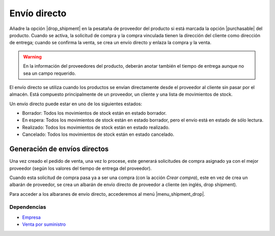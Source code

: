 =============
Envío directo
=============

Añadre la opción |drop_shipment| en la pesataña de proveedor del producto si está
marcada la opción |purchasable| del producto. Cuando se activa, la solicitud de
compra y la compra vinculada tienen la dirección del cliente como dirección de
entrega; cuando se confirma la venta, se crea un envío directo y enlaza la
compra y la venta.

.. |drop_shipment| field:: purchase.product_supplier/drop_shipment
.. |purchasable| field:: product.template/purchasable

.. warning:: En la información del proveedores del producto, deberán anotar
               también el tiempo de entrega aunque no sea un campo requerido.

El envío directo se utiliza cuando los productos se envían directamente desde
el proveedor al cliente sin pasar por el almacén. Está compuesto principalmente
de un proveedor, un cliente y una lista de movimientos de stock.

Un envío directo puede estar en uno de los siguientes estados:

* Borrador: Todos los movimientos de stock están en estado borrador.
* En espera: Todos los movimientos de stock están en estado borrador, pero el
  envío está en estado de sólo lectura.
* Realizado: Todos los movimientos de stock están en estado realizado.
* Cancelado: Todos los movimientos de stock están en estado cancelado.

Generación de envíos directos
=============================

Una vez creado el pedido de venta, una vez lo procese, este generará solicitudes
de compra asignado ya con el mejor proveedor (según los valores del tiempo de
entrega del proveedor).

Cuando esta solicitud de compra pasa ya a ser una compra (con la acción *Crear compra*),
este en vez de crea un albarán de proveedor, se crea un albarán de envío directo
de proveedor a cliente (en inglés, drop shipment).

Para acceder a los albaranes de envío directo, accederemos al menú |menu_shipment_drop|.

.. |menu_shipment_drop| tryref:: sale_supply_drop_shipment.menu_shipment_drop_form/complete_name

Dependencias
------------

* Empresa_
* `Venta por suministro`_

.. _Empresa: ../company/index.html
.. _Venta por suministro: ../sale_supply/index.html
